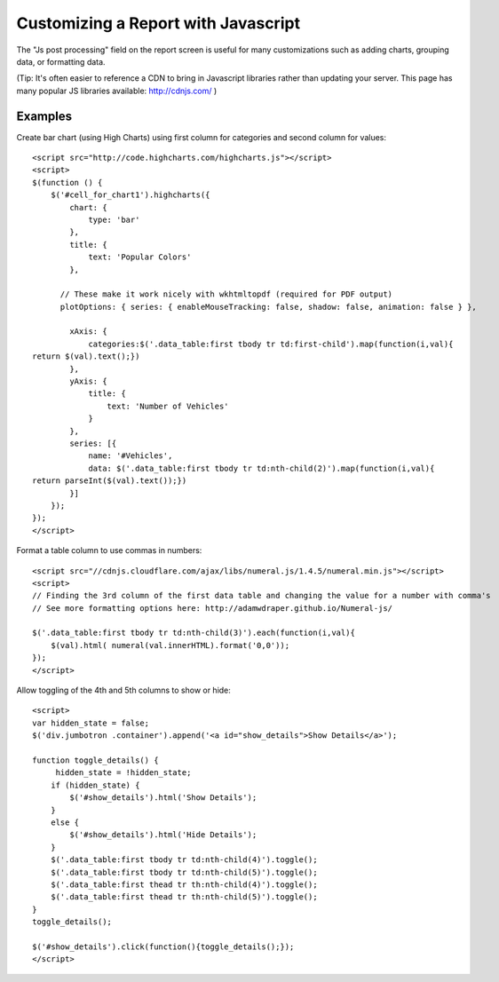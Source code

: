 Customizing a Report with Javascript
=============

The "Js post processing" field on the report screen is useful for many customizations
such as adding charts, grouping data, or formatting data.

(Tip: It's often easier to reference a CDN to bring in Javascript libraries rather than updating
your server.  This page has many popular JS libraries available: http://cdnjs.com/ )


Examples
--------------

Create bar chart (using High Charts) using first column for categories and second column for values::

    <script src="http://code.highcharts.com/highcharts.js"></script>
    <script>
    $(function () { 
        $('#cell_for_chart1').highcharts({
            chart: {
                type: 'bar'
            },
            title: {
                text: 'Popular Colors'
            },

          // These make it work nicely with wkhtmltopdf (required for PDF output)
          plotOptions: { series: { enableMouseTracking: false, shadow: false, animation: false } },

            xAxis: {
                categories:$('.data_table:first tbody tr td:first-child').map(function(i,val){
    return $(val).text();})
            },
            yAxis: {
                title: {
                    text: 'Number of Vehicles'
                }
            },
            series: [{
                name: '#Vehicles',
                data: $('.data_table:first tbody tr td:nth-child(2)').map(function(i,val){
    return parseInt($(val).text());})
            }]
        });
    });
    </script>



Format a table column to use commas in numbers::

    <script src="//cdnjs.cloudflare.com/ajax/libs/numeral.js/1.4.5/numeral.min.js"></script>
    <script>
    // Finding the 3rd column of the first data table and changing the value for a number with comma's
    // See more formatting options here: http://adamwdraper.github.io/Numeral-js/

    $('.data_table:first tbody tr td:nth-child(3)').each(function(i,val){
        $(val).html( numeral(val.innerHTML).format('0,0'));
    });
    </script>



Allow toggling of the 4th and 5th columns to show or hide::

    <script>
    var hidden_state = false;
    $('div.jumbotron .container').append('<a id="show_details">Show Details</a>');

    function toggle_details() {
         hidden_state = !hidden_state;
        if (hidden_state) {
            $('#show_details').html('Show Details');
        }
        else {
            $('#show_details').html('Hide Details');
        }
        $('.data_table:first tbody tr td:nth-child(4)').toggle();
        $('.data_table:first tbody tr td:nth-child(5)').toggle();
        $('.data_table:first thead tr th:nth-child(4)').toggle();
        $('.data_table:first thead tr th:nth-child(5)').toggle();
    }
    toggle_details();

    $('#show_details').click(function(){toggle_details();});
    </script>

